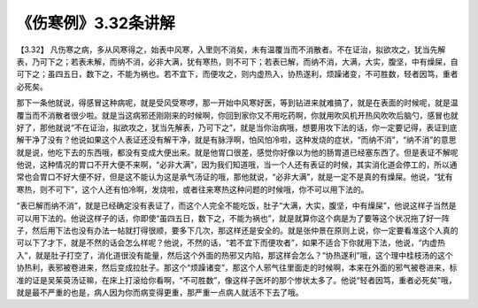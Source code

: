 《伤寒例》3.32条讲解
=====================

【3.32】 凡伤寒之病，多从风寒得之，始表中风寒，入里则不消矣，未有温覆当而不消散者。不在证治，拟欲攻之，犹当先解表，乃可下之；若表未解，而纳不消，必非大满，犹有寒热，则不可下；若表已解，而纳不消，大满，大实，腹坚，中有燥屎，自可下之；虽四五日，数下之，不能为祸也。若不宜下，而便攻之，则内虚热入，协热遂利，烦躁诸变，不可胜数，轻者因笃，重者必死矣。

那下一条他就说，得感冒这种病呢，就是受风受寒啰，那一开始中风寒好医，等到钻进来就难搞了，就是在表面的时候呢，就是温覆当而不消散者很少啦。就是当这病邪还刚刚来的时候啊，你回到家你又不用吃药啊，你就用吹风机开热风吹吹后脑勺，感冒也就好了，那他就说“不在证治，拟欲攻之，犹当先解表，乃可下之”，就是当你治病哦，想要用攻下法的话，你一定要记得，表证到底解干净了没有？他说如果这个人表证还没有解干净，就是有脉浮啊，怕风怕冷啦，这种发烧的症状，“而纳不消”，“纳不消”的意思就是说，他吃下去的东西哦，都没有变成大便出来。就是他胃口很差，感觉你好像以为他的肠胃道已经塞东西了。但是表证不解呢他说，这种情况的胃口不开大便不来啊，“必非大满”，因为我们知道哦，当一个人还有表证的时候，其实消化道会停工的，所以通常也会胃口不好大便不好，但是这不能认为这是承气汤证的哦，那他就说，“必非大满”，就是一定不是真的有燥屎。他说，“犹有寒热，则不可下”，这个人还有怕冷啊，发烧啦，或者往来寒热这种问题的时候哦，你不可以用下法的。

“表已解而纳不消”，就是已经确定没有表证了，而这个人完全不能吃饭，肚子“大满，大实，腹坚，中有燥屎”，他说这样子当然是可以用下法的。他说这样子的话，你即使“虽四五日，数下之，不能为祸也”，就是就算你这个病是为了要等这个状况拖了好一阵子，然后用下法也没有办法一帖就打得很顺，要多下几次，那这样还是安全的。就是张仲景在原则上说，你一定要看准这个人真的可以下了才下，就是不然的话会怎么样呢？他说，不然的话，“若不宜下而便攻者”，如果不适合下你就用下法，他说，“内虚热入”，就是肚子打空了，消化道很没有能量，然后这个外面的热邪又内陷，那这样会怎么？“协热遂利”哦，这个理中桂枝汤的这个协热利，表邪被卷进来，然后变成拉肚子。那这个“烦躁诸变”，那这个人邪气往里面走的时候啊，本来在外面的邪气被卷进来，标准的证是吴茱萸汤证嘛，在床上打滚给你看啊，“不可胜数”，像这样子医坏的那个惨状太多了。他说“轻者因笃，重者必死矣”哦，就是最不严重的也是，病人因为你而病变得更重，那严重一点病人就活不下去了哦。
